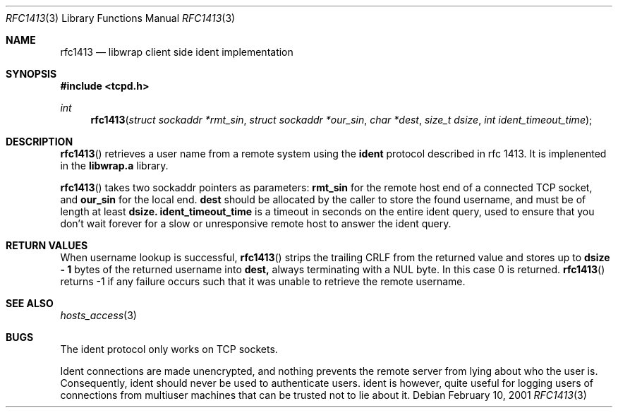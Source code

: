 .\"	$OpenBSD: rfc1413.3,v 1.7 2003/03/06 04:07:37 david Exp $
.\"
.\" Copyright (c) 2001, Bob Beck.  All rights reserved.
.\"
.\" Redistribution and use in source and binary forms, with or without
.\" modification, are permitted provided that the following conditions
.\" are met:
.\" 1. Redistributions of source code must retain the above copyright
.\"    notice, this list of conditions and the following disclaimer.
.\" 2. Redistributions in binary form must reproduce the above copyright
.\"    notice, this list of conditions and the following disclaimer in the
.\"    documentation and/or other materials provided with the distribution.
.\" 3. All advertising materials mentioning features or use of this software
.\"    must display the following acknowledgement:
.\"      This product includes software developed by Bob Beck for the
.\"      OpenBSD system.
.\" 4. Neither the name(s) of the author(s) nor the name OpenBSD
.\"    may be used to endorse or promote products derived from this software
.\"    without specific prior written permission.
.\"
.\" THIS SOFTWARE IS PROVIDED BY THE AUTHOR(S) ``AS IS'' AND ANY EXPRESS
.\" OR IMPLIED WARRANTIES, INCLUDING, BUT NOT LIMITED TO, THE IMPLIED
.\" WARRANTIES OF MERCHANTABILITY AND FITNESS FOR A PARTICULAR PURPOSE ARE
.\" DISCLAIMED.  IN NO EVENT SHALL THE AUTHOR(S) BE LIABLE FOR ANY DIRECT,
.\" INDIRECT, INCIDENTAL, SPECIAL, EXEMPLARY, OR CONSEQUENTIAL DAMAGES
.\" (INCLUDING, BUT NOT LIMITED TO, PROCUREMENT OF SUBSTITUTE GOODS OR
.\" SERVICES; LOSS OF USE, DATA, OR PROFITS; OR BUSINESS INTERRUPTION) HOWEVER
.\" CAUSED AND ON ANY THEORY OF LIABILITY, WHETHER IN CONTRACT, STRICT
.\" LIABILITY, OR TORT (INCLUDING NEGLIGENCE OR OTHERWISE) ARISING IN ANY WAY
.\" OUT OF THE USE OF THIS SOFTWARE, EVEN IF ADVISED OF THE POSSIBILITY OF
.\" SUCH DAMAGE.
.\"
.Dd February 10, 2001
.Dt RFC1413 3
.Os
.Sh NAME
.Nm rfc1413
.Nd libwrap client side ident implementation
.Sh SYNOPSIS
.Fd #include <tcpd.h>
.Ft int
.Fn rfc1413 "struct sockaddr *rmt_sin" "struct sockaddr *our_sin" "char   *dest" "size_t dsize" "int ident_timeout_time"
.Sh DESCRIPTION
.Fn rfc1413
retrieves a user name from a remote system using the
.Nm ident
protocol described in rfc 1413.
It is implenented in the
.Nm libwrap.a
library.
.Pp
.Fn rfc1413
takes two sockaddr pointers as parameters:
.Nm rmt_sin
for the remote host end of a connected TCP socket, and
.Nm our_sin
for the local end.
.Nm dest
should be allocated by the caller to store the found username,
and must be of length at least
.Nm dsize.
.Nm ident_timeout_time
is a timeout in seconds on the entire ident query, used to ensure
that you don't wait forever for a slow or unresponsive remote host
to answer the ident query.
.Sh RETURN VALUES
When username lookup is successful,
.Fn rfc1413
strips the trailing CRLF from the returned value and stores up to
.Nm "dsize - 1"
bytes of the returned username into
.Nm dest,
always terminating with a NUL byte.
In this case 0 is returned.
.Fn rfc1413
returns -1 if any failure occurs such that it was unable to
retrieve the remote username.
.Sh SEE ALSO
.Xr hosts_access 3
.Sh BUGS
The ident protocol only works on TCP sockets.
.Pp
Ident connections are made unencrypted, and nothing prevents the
remote server from lying about who the user is.
Consequently, ident should never be used to authenticate users.
ident is however, quite useful for logging users of connections
from multiuser machines that can be trusted not to lie about it.
\" @(#) hosts_access.3 1.8 96/02/11 17:01:26
